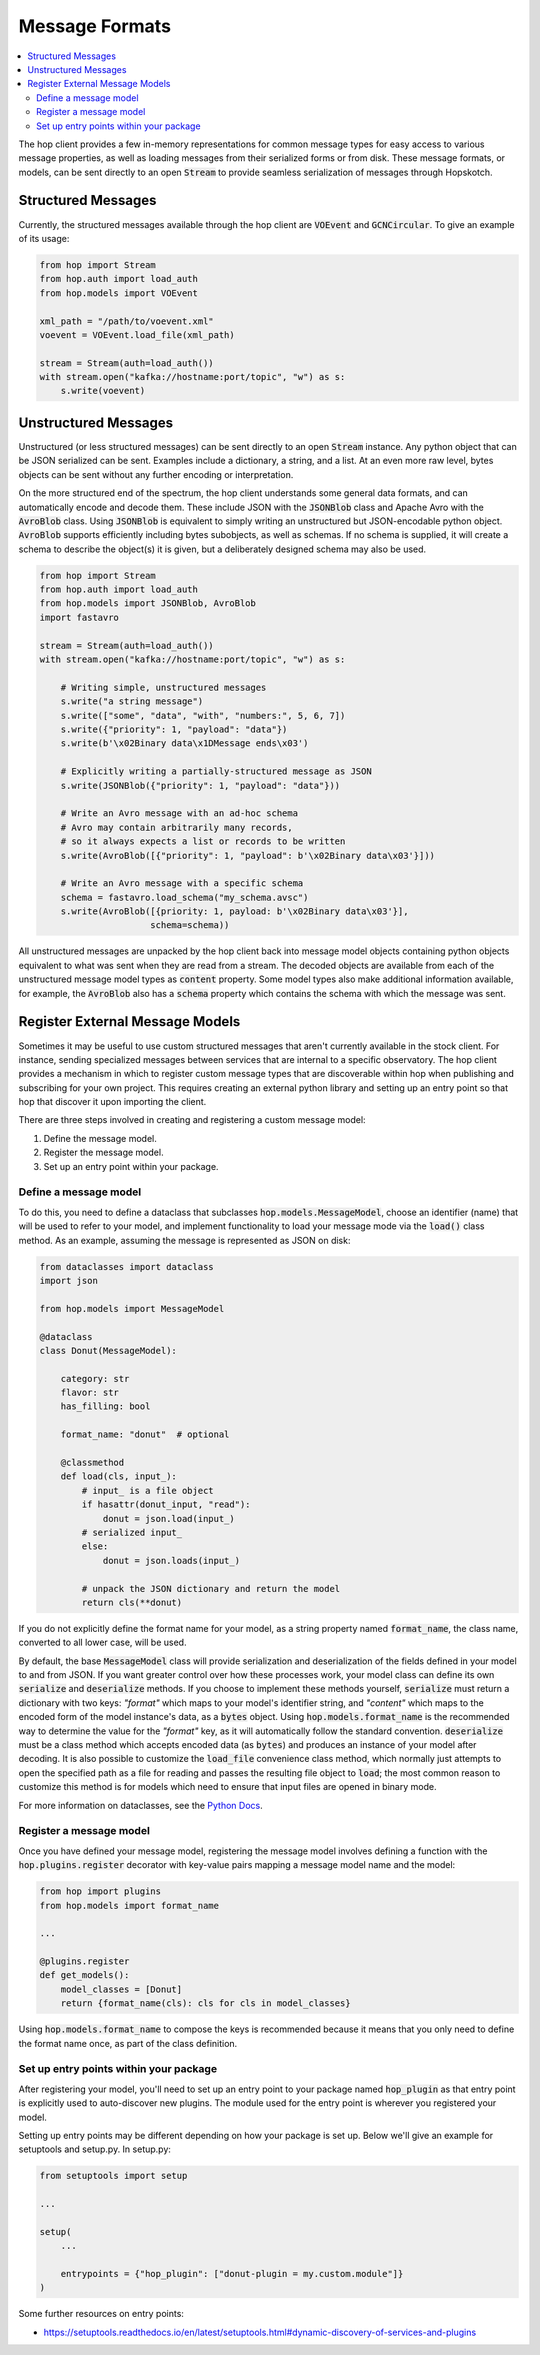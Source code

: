 ================
Message Formats
================

.. contents::
   :local:

The hop client provides a few in-memory representations for common
message types for easy access to various message properties, as well
as loading messages from their serialized forms or from disk. These
message formats, or models, can be sent directly to an open :code:`Stream`
to provide seamless serialization of messages through Hopskotch.

Structured Messages
--------------------

Currently, the structured messages available through the hop client
are :code:`VOEvent` and :code:`GCNCircular`.
To give an example of its usage:


.. code:: python

    from hop import Stream
    from hop.auth import load_auth
    from hop.models import VOEvent

    xml_path = "/path/to/voevent.xml"
    voevent = VOEvent.load_file(xml_path)

    stream = Stream(auth=load_auth())
    with stream.open("kafka://hostname:port/topic", "w") as s:
        s.write(voevent)

Unstructured Messages
-----------------------

Unstructured (or less structured messages) can be sent directly to an open
:code:`Stream` instance. Any python object that can be JSON
serialized can be sent. Examples include a dictionary, a
string, and a list. At an even more raw level, bytes objects can be sent
without any further encoding or interpretation.

On the more structured end of the spectrum, the hop client understands some
general data formats, and can automatically encode and decode them. These
include JSON with the :code:`JSONBlob` class and Apache Avro with the
:code:`AvroBlob` class. Using :code:`JSONBlob` is equivalent to simply
writing an unstructured but JSON-encodable python object. :code:`AvroBlob`
supports efficiently including bytes subobjects, as well as schemas. If no
schema is supplied, it will create a schema to describe the object(s) it is
given, but a deliberately designed schema may also be used.


.. code:: python

    from hop import Stream
    from hop.auth import load_auth
    from hop.models import JSONBlob, AvroBlob
    import fastavro

    stream = Stream(auth=load_auth())
    with stream.open("kafka://hostname:port/topic", "w") as s:

        # Writing simple, unstructured messages
        s.write("a string message")
        s.write(["some", "data", "with", "numbers:", 5, 6, 7])
        s.write({"priority": 1, "payload": "data"})
        s.write(b'\x02Binary data\x1DMessage ends\x03')

        # Explicitly writing a partially-structured message as JSON
        s.write(JSONBlob({"priority": 1, "payload": "data"}))

        # Write an Avro message with an ad-hoc schema
        # Avro may contain arbitrarily many records,
        # so it always expects a list or records to be written
        s.write(AvroBlob([{"priority": 1, "payload": b'\x02Binary data\x03'}]))

        # Write an Avro message with a specific schema
        schema = fastavro.load_schema("my_schema.avsc")
        s.write(AvroBlob([{priority: 1, payload: b'\x02Binary data\x03'}],
                         schema=schema))


All unstructured messages are unpacked by the hop client back into message
model objects containing python objects equivalent to what was sent when they
are read from a stream. The decoded objects are available from each of the
unstructured message model types as :code:`content` property. Some model types
also make additional information available, for example, the :code:`AvroBlob`
also has a :code:`schema` property which contains the schema with which the
message was sent.

Register External Message Models
---------------------------------

Sometimes it may be useful to use custom structured messages that aren't currently
available in the stock client. For instance, sending specialized messages between
services that are internal to a specific observatory. The hop client provides a
mechanism in which to register custom message types that are discoverable within
hop when publishing and subscribing for your own project. This requires creating
an external python library and setting up an entry point so that hop that discover
it upon importing the client.

There are three steps involved in creating and registering a custom message model:

#. Define the message model.
#. Register the message model.
#. Set up an entry point within your package.

Define a message model
^^^^^^^^^^^^^^^^^^^^^^^

To do this, you need to define a dataclass that subclasses :code:`hop.models.MessageModel`,
choose an identifier (name) that will be used to refer to your model,
and implement functionality to load your message mode via
the :code:`load()` class method. As an example, assuming the message is represented as
JSON on disk:

.. code:: python

    from dataclasses import dataclass
    import json

    from hop.models import MessageModel

    @dataclass
    class Donut(MessageModel):

        category: str
        flavor: str
        has_filling: bool

        format_name: "donut"  # optional

        @classmethod
        def load(cls, input_):
            # input_ is a file object
            if hasattr(donut_input, "read"):
                donut = json.load(input_)
            # serialized input_
            else:
                donut = json.loads(input_)

            # unpack the JSON dictionary and return the model
            return cls(**donut)

If you do not explicitly define the format name for your model, as a string property named
:code:`format_name`, the class name, converted to all lower case, will be used.

By default, the base :code:`MessageModel` class will provide serialization and deserialization of
the fields defined in your model to and from JSON. If you want greater control over how these
processes work, your model class can define its own :code:`serialize` and :code:`deserialize`
methods. If you choose to implement these methods yourself, :code:`serialize` must return a
dictionary with two keys: `"format"` which maps to your model's identifier string, and `"content"`
which maps to the encoded form of the model instance's data, as a :code:`bytes` object. Using
:code:`hop.models.format_name` is the recommended way to determine the value for the `"format"` key,
as it will automatically follow the standard convention.
:code:`deserialize` must be a class method which accepts encoded data (as :code:`bytes`) and
produces an instance of your model after decoding. It is also possible to customize the
:code:`load_file` convenience class method, which normally just attempts to open the specified path
as a file for reading and passes the resulting file object to :code:`load`; the most common reason
to customize this method is for models which need to ensure that input files are opened in binary
mode.

For more information on dataclasses, see the `Python Docs <https://docs.python.org/3/library/dataclasses.html>`_.

Register a message model
^^^^^^^^^^^^^^^^^^^^^^^^^

Once you have defined your message model, registering the message model involves
defining a function with the :code:`hop.plugins.register` decorator with key-value
pairs mapping a message model name and the model:

.. code:: python

    from hop import plugins
    from hop.models import format_name

    ...

    @plugins.register
    def get_models():
        model_classes = [Donut]
        return {format_name(cls): cls for cls in model_classes}

Using :code:`hop.models.format_name` to compose the keys is recommended because it means that you
only need to define the format name once, as part of the class definition.

Set up entry points within your package
^^^^^^^^^^^^^^^^^^^^^^^^^^^^^^^^^^^^^^^^

After registering your model, you'll need to set up an entry point to your package
named :code:`hop_plugin` as that entry point is explicitly used to auto-discover
new plugins. The module used for the entry point is wherever you registered your
model.

Setting up entry points may be different depending on how your package is set up.
Below we'll give an example for setuptools and setup.py. In setup.py:

.. code:: python

    from setuptools import setup

    ...

    setup(
        ...

        entrypoints = {"hop_plugin": ["donut-plugin = my.custom.module"]}
    )


Some further resources on entry points:

* `https://setuptools.readthedocs.io/en/latest/setuptools.html#dynamic-discovery-of-services-and-plugins <https://setuptools.readthedocs.io/en/latest/setuptools.html#dynamic-discovery-of-services-and-plugins>`_
